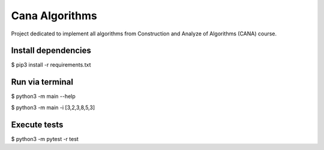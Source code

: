 Cana Algorithms
========
|master| |codecov|

.. |master| image:: https://travis-ci.org/thasmarinho/cana-algorithms.svg?branch=master
    :target: https://travis-ci.org/thasmarinho/cana-algorithms

.. |codecov| image:: https://codecov.io/gh/thasmarinho/cana-algorithms/branch/master/graph/badge.svg
    :target: https://codecov.io/gh/thasmarinho/cana-algorithms/

Project dedicated to implement all algorithms from Construction and Analyze of Algorithms (CANA) course.


Install dependencies
--------------------

$ pip3 install -r requirements.txt


Run via terminal
-------

$ python3 -m main --help

$ python3 -m main -i [3,2,3,8,5,3]

Execute tests
-------

$ python3 -m pytest -r test
